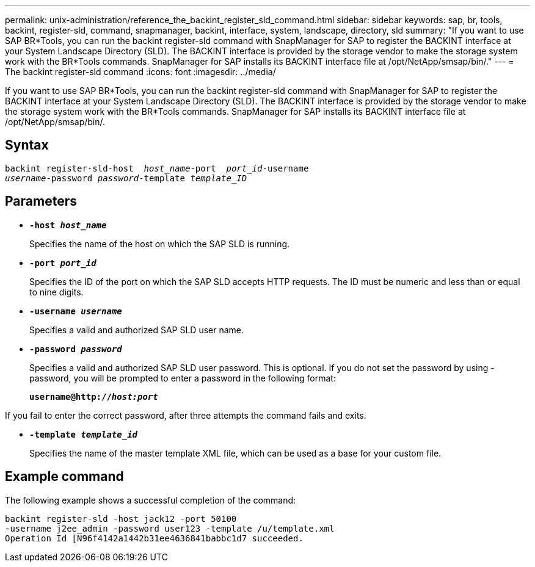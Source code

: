 ---
permalink: unix-administration/reference_the_backint_register_sld_command.html
sidebar: sidebar
keywords: sap, br, tools, backint, register-sld, command, snapmanager, backint, interface, system, landscape, directory, sld
summary: "If you want to use SAP BR*Tools, you can run the backint register-sld command with SnapManager for SAP to register the BACKINT interface at your System Landscape Directory (SLD). The BACKINT interface is provided by the storage vendor to make the storage system work with the BR*Tools commands. SnapManager for SAP installs its BACKINT interface file at /opt/NetApp/smsap/bin/."
---
= The backint register-sld command
:icons: font
:imagesdir: ../media/

[.lead]
If you want to use SAP BR*Tools, you can run the backint register-sld command with SnapManager for SAP to register the BACKINT interface at your System Landscape Directory (SLD). The BACKINT interface is provided by the storage vendor to make the storage system work with the BR*Tools commands. SnapManager for SAP installs its BACKINT interface file at /opt/NetApp/smsap/bin/.

== Syntax

[subs=+macros]
----
pass:quotes[backint register-sld-host  _host_name_-port  _port_id_-username
_username_-password _password_-template _template_ID_]
----

== Parameters

* `*-host _host_name_*`
+
Specifies the name of the host on which the SAP SLD is running.

* `*-port _port_id_*`
+
Specifies the ID of the port on which the SAP SLD accepts HTTP requests. The ID must be numeric and less than or equal to nine digits.

* `*-username _username_*`
+
Specifies a valid and authorized SAP SLD user name.

* `*-password _password_*`
+
Specifies a valid and authorized SAP SLD user password. This is optional. If you do not set the password by using -password, you will be prompted to enter a password in the following format:
+
`*username@http://_host:port_*`

If you fail to enter the correct password, after three attempts the command fails and exits.

* `*-template _template_id_*`
+
Specifies the name of the master template XML file, which can be used as a base for your custom file.

== Example command

The following example shows a successful completion of the command:

[subs=+macros]
----
pass:quotes[backint register-sld -host jack12 -port 50100
-username j2ee_admin -password user123 -template /u/template.xml
Operation Id [N96f4142a1442b31ee4636841babbc1d7] succeeded.
----
